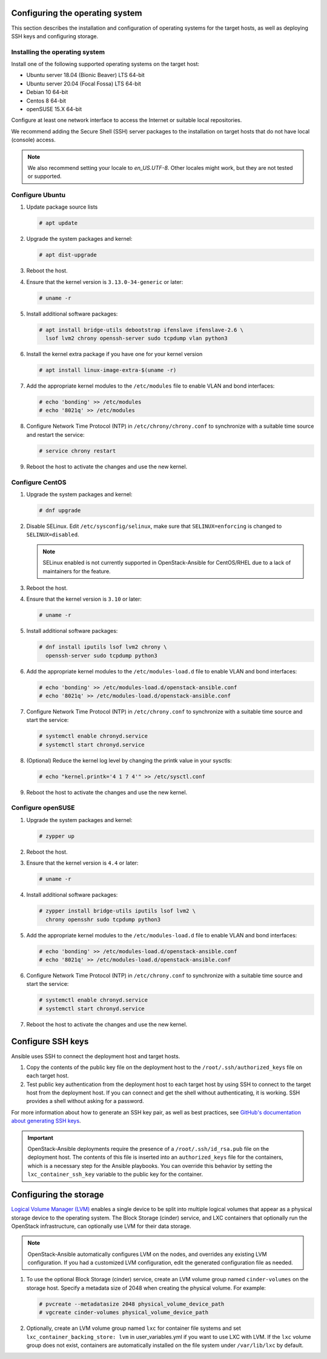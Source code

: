 Configuring the operating system
================================

This section describes the installation and configuration of operating
systems for the target hosts, as well as deploying SSH keys and
configuring storage.

Installing the operating system
~~~~~~~~~~~~~~~~~~~~~~~~~~~~~~~

Install one of the following supported operating systems on the
target host:

* Ubuntu server 18.04 (Bionic Beaver) LTS 64-bit
* Ubuntu server 20.04 (Focal Fossa) LTS 64-bit
* Debian 10 64-bit
* Centos 8 64-bit
* openSUSE 15.X 64-bit

Configure at least one network interface to access the Internet or
suitable local repositories.

We recommend adding the Secure Shell (SSH) server packages to the
installation on target hosts that do not have local (console) access.

.. note::

   We also recommend setting your locale to `en_US.UTF-8`. Other locales might
   work, but they are not tested or supported.

Configure Ubuntu
~~~~~~~~~~~~~~~~

#. Update package source lists

   .. code-block:: shell-session

       # apt update

#. Upgrade the system packages and kernel:

   .. code-block:: shell-session

       # apt dist-upgrade

#. Reboot the host.

#. Ensure that the kernel version is ``3.13.0-34-generic`` or later:

   .. code-block:: shell-session

       # uname -r

#. Install additional software packages:

   .. code-block:: shell-session

       # apt install bridge-utils debootstrap ifenslave ifenslave-2.6 \
         lsof lvm2 chrony openssh-server sudo tcpdump vlan python3

#. Install the kernel extra package if you have one for your kernel version \

   .. code-block:: shell-session

       # apt install linux-image-extra-$(uname -r)

#. Add the appropriate kernel modules to the ``/etc/modules`` file to
   enable VLAN and bond interfaces:

   .. code-block:: shell-session

      # echo 'bonding' >> /etc/modules
      # echo '8021q' >> /etc/modules

#. Configure Network Time Protocol (NTP) in ``/etc/chrony/chrony.conf`` to
   synchronize with a suitable time source and restart the service:

   .. code-block:: shell-session

      # service chrony restart

#. Reboot the host to activate the changes and use the new kernel.

Configure CentOS
~~~~~~~~~~~~~~~~

#. Upgrade the system packages and kernel:

   .. code-block:: shell-session

       # dnf upgrade

#. Disable SELinux. Edit ``/etc/sysconfig/selinux``, make sure that
   ``SELINUX=enforcing`` is changed to ``SELINUX=disabled``.

   .. note::

      SELinux enabled is not currently supported in OpenStack-Ansible
      for CentOS/RHEL due to a lack of maintainers for the feature.

#. Reboot the host.

#. Ensure that the kernel version is ``3.10`` or later:

   .. code-block:: shell-session

       # uname -r

#. Install additional software packages:

   .. code-block:: shell-session

       # dnf install iputils lsof lvm2 chrony \
         openssh-server sudo tcpdump python3

#. Add the appropriate kernel modules to the ``/etc/modules-load.d`` file to
   enable VLAN and bond interfaces:

   .. code-block:: shell-session

      # echo 'bonding' >> /etc/modules-load.d/openstack-ansible.conf
      # echo '8021q' >> /etc/modules-load.d/openstack-ansible.conf

#. Configure Network Time Protocol (NTP) in ``/etc/chrony.conf`` to
   synchronize with a suitable time source and start the service:

   .. code-block:: shell-session

      # systemctl enable chronyd.service
      # systemctl start chronyd.service

#. (Optional) Reduce the kernel log level by changing the printk
   value in your sysctls:

   .. code-block:: shell-session

      # echo "kernel.printk='4 1 7 4'" >> /etc/sysctl.conf


#. Reboot the host to activate the changes and use the new kernel.

Configure openSUSE
~~~~~~~~~~~~~~~~~~

#. Upgrade the system packages and kernel:

   .. code-block:: shell-session

       # zypper up

#. Reboot the host.

#. Ensure that the kernel version is ``4.4`` or later:

   .. code-block:: shell-session

       # uname -r

#. Install additional software packages:

   .. code-block:: shell-session

       # zypper install bridge-utils iputils lsof lvm2 \
         chrony opensshr sudo tcpdump python3

#. Add the appropriate kernel modules to the ``/etc/modules-load.d`` file to
   enable VLAN and bond interfaces:

   .. code-block:: shell-session

      # echo 'bonding' >> /etc/modules-load.d/openstack-ansible.conf
      # echo '8021q' >> /etc/modules-load.d/openstack-ansible.conf

#. Configure Network Time Protocol (NTP) in ``/etc/chrony.conf`` to
   synchronize with a suitable time source and start the service:

   .. code-block:: shell-session

      # systemctl enable chronyd.service
      # systemctl start chronyd.service


#. Reboot the host to activate the changes and use the new kernel.

Configure SSH keys
==================

Ansible uses SSH to connect the deployment host and target hosts.

#. Copy the contents of the public key file on the deployment host to
   the ``/root/.ssh/authorized_keys`` file on each target host.

#. Test public key authentication from the deployment host to each target
   host by using SSH to connect to the target host from the deployment host.
   If you can connect and get the shell without authenticating, it
   is working. SSH provides a shell without asking for a
   password.

For more information about how to generate an SSH key pair, as well as best
practices, see `GitHub's documentation about generating SSH keys`_.

.. _GitHub's documentation about generating SSH keys: https://help.github.com/articles/generating-ssh-keys/

.. important::

   OpenStack-Ansible deployments require the presence of a
   ``/root/.ssh/id_rsa.pub`` file on the deployment host.
   The contents of this file is inserted into an
   ``authorized_keys`` file for the containers, which is a
   necessary step for the Ansible playbooks. You can
   override this behavior by setting the
   ``lxc_container_ssh_key`` variable to the public key for
   the container.

Configuring the storage
=======================

`Logical Volume Manager (LVM)`_ enables a single device to be split into
multiple logical volumes that appear as a physical storage device to the
operating system. The Block Storage (cinder) service, and LXC containers
that optionally run the OpenStack infrastructure,
can optionally use LVM for their data storage.

.. note::

   OpenStack-Ansible automatically configures LVM on the nodes, and
   overrides any existing LVM configuration. If you had a customized LVM
   configuration, edit the generated configuration file as needed.

#. To use the optional Block Storage (cinder) service, create an LVM
   volume group named ``cinder-volumes`` on the storage host. Specify a metadata
   size of 2048 when creating the physical volume. For example:

   .. code-block:: shell-session

       # pvcreate --metadatasize 2048 physical_volume_device_path
       # vgcreate cinder-volumes physical_volume_device_path

#. Optionally, create an LVM volume group named ``lxc`` for container file
   systems and set ``lxc_container_backing_store: lvm`` in user_variables.yml
   if you want to use LXC with LVM. If the ``lxc`` volume group does not
   exist, containers are automatically installed on the file system under
   ``/var/lib/lxc`` by default.

.. _Logical Volume Manager (LVM): https://en.wikipedia.org/wiki/Logical_Volume_Manager_(Linux)
